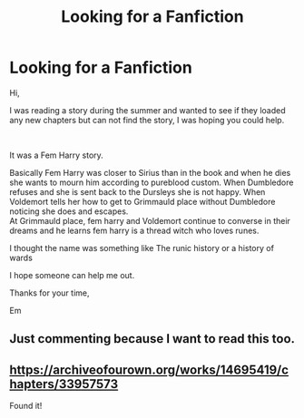 #+TITLE: Looking for a Fanfiction

* Looking for a Fanfiction
:PROPERTIES:
:Author: evangemil
:Score: 4
:DateUnix: 1547523383.0
:DateShort: 2019-Jan-15
:FlairText: Fic Search
:END:
Hi,

I was reading a story during the summer and wanted to see if they loaded any new chapters but can not find the story, I was hoping you could help.

​

It was a Fem Harry story.

Basically Fem Harry was closer to Sirius than in the book and when he dies she wants to mourn him according to pureblood custom. When Dumbledore refuses and she is sent back to the Dursleys she is not happy. When Voldemort tells her how to get to Grimmauld place without Dumbledore noticing she does and escapes.\\
At Grimmauld place, fem harry and Voldemort continue to converse in their dreams and he learns fem harry is a thread witch who loves runes.

I thought the name was something like The runic history or a history of wards

I hope someone can help me out.

Thanks for your time,

Em


** Just commenting because I want to read this too.
:PROPERTIES:
:Author: Garanar
:Score: 2
:DateUnix: 1547578873.0
:DateShort: 2019-Jan-15
:END:


** [[https://archiveofourown.org/works/14695419/chapters/33957573]]

Found it!
:PROPERTIES:
:Author: evangemil
:Score: 1
:DateUnix: 1547747576.0
:DateShort: 2019-Jan-17
:END:
